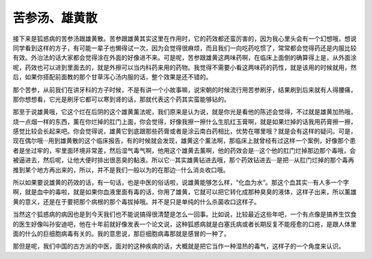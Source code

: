 苦参汤、雄黄散
====================

接下来是狐惑病的苦参汤跟雄黄散。苦参跟雄黄其实这里在作用时，它的药效都还蛮厉害的，因为我心里头会有一个幻想哦，想说同学看到这样的方子，有可能一辈子也懒得试一次，因为会觉得很麻烦，而且我们一向吃药吃惯了，常常都会觉得药还是内服比较有效。外治法的话大家都会觉得涂在外面的好像进不来。可是呢，苦参跟雄黄这两味药啊，在临床上面倒的确算得上是，从外面涂呢，药效也可以进到里面去的，就是外擦可以当内科药来用的药物。我觉得不需要小看这两味药的药性，就是该用的时候就用，然后，如果你搭配前面教的那个甘草泻心汤内服的话，整个效果是还不错的。

那个苦参，从前我们在讲牙科的方子时候，不是有讲一个小故事嘛，说宋朝的时候流行用苦参刷牙，结果刷到后来就有人得腰痛，那你想想看，它光是刷牙它都可以寒到肾的话，那就代表这个药其实蛮能够钻的。

那至于说雄黄哦，它这个烂在后阴的这个雄黄薰法呢，我们原来是认为说，就是你光是看他的陈述会觉得，不过就是雄黄加热哦，烧一点烟一样的东西，薰在你烂掉的肛门上面，你会觉得，好像我擦一擦什么生肌红玉膏啊，就是如果烂掉的话我用药膏擦一擦，感觉比较会长起来吧。你会觉得说，雄黄它到底跟那些药膏或者是涂云南白药相比，优势在哪里哦？就是会有这样的疑问。可是，现在偶尔哦···用到雄黄散的这个临床报告，有的时候就会发现，雄黄这个薰法啊，那临床上就曾经有过这样一个案例，好像那个患者是坐过牢的，牢里面环境非常差，然后湿气毒气啊，他用这个雄黄去薰啊，他的药效会是···这个他的肛门烂掉那边那个毒哦，会被逼进去，然后呢，让他大便时排出很恶臭的黏液。所以它···其实雄黄钻进去哦，那个药效钻进去···是把···从肛门烂掉的那个毒再推到某个地方再出来的，所以，并不是我们一般以为的在那边···什么消炎收口哦。

所以如果要说雄黄的药效的话，有一句话，也是中医的俗话啦，说雄黄能够怎么样，“化血为水”。那这个血其实···有人多一个字啊，就是血中的毒啦，就是如果你血液里面有毒的话，你用了雄黄，它就可以把它转化成那种臭臭的液体，这样子出来，所以薰雄黄的意义，还是在于要把那个病根的那个毒拔掉哦。并不是只是单纯的什么杀菌收口这样子。

当然这个狐惑病的病因也是到今天我们也不能说搞得很清楚是怎么一回事。比如说，比较最近这些年吧，一个有点像是搞养生饮食的医生好像叫孙安迪吧，他在十年前就好像发表一个论文说，这种狐惑病就是白塞氏病或者长期反复不能痊愈的口疮，是跟人体里面的什么的巨细胞病毒有关的。我的意思说，那巨细胞病毒那就是感冒的一种了。

那但是呢，我们中国的古方派的中医，面对的这种疾病的话，大概就是把它当作一种湿热的毒气，这样子的一个角度来认识。
